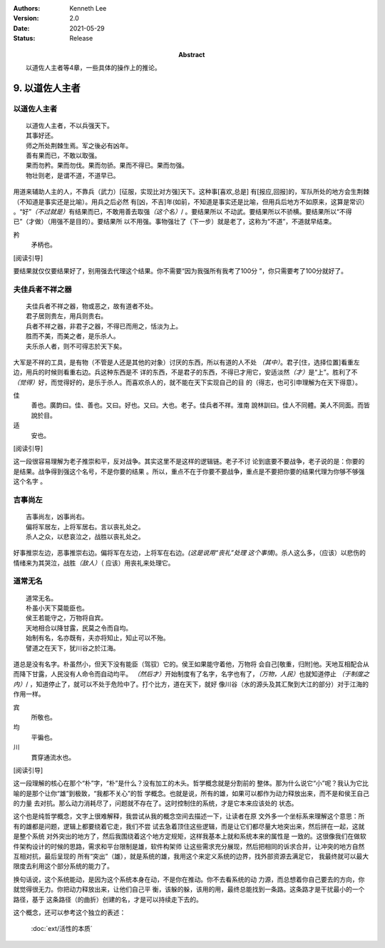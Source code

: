 .. Kenneth Lee 版权所有 2017-2020

:Authors: Kenneth Lee
:Version: 2.0
:Date: 2021-05-29
:Status: Release
:Abstract: 以道佐人主者等4章，一些具体的操作上的推论。

9. 以道佐人主者
****************


以道佐人主者
============
::

        以道佐人主者，不以兵强天下。
        其事好还。
        师之所处荆棘生焉。军之後必有凶年。
        善有果而已，不敢以取强。
        果而勿矜。果而勿伐。果而勿骄。果而不得已。果而勿强。
        物壮则老，是谓不道，不道早已。

用道来辅助人主的人，不靠兵（武力）[征服，实现比对方强]天下。这种事[喜欢,总是]
有[报应,回报]的，军队所处的地方会生荆棘（不知道是事实还是比喻）。用兵之后必然
有[凶，不吉]年(如前，不知道是事实还是比喻，但用兵后地方不如原来，这算是常识）
。“好”\ *（不过就是）*\ 有结果而已，不敢用善去取强\ *（这个名）*/ 。要结果所以
不动武。要结果所以不骄横。要结果所以“不得已”（才做）（用强不是目的）。要结果所
以不用强。事物强壮了（下一步）就是老了，这称为“不道”，不道就早结束。

矜
        矛柄也。

[阅读引导]

要结果就仅仅要结果好了，别用强去代理这个结果。你不需要“因为我强所有我考了100分
”，你只需要考了100分就好了。


夫佳兵者不祥之器
================
::

        夫佳兵者不祥之器，物或恶之，故有道者不处。
        君子居则贵左，用兵则贵右。
        兵者不祥之器，非君子之器，不得已而用之，恬淡为上。
        胜而不美，而美之者，是乐杀人。
        夫乐杀人者，则不可得志於天下矣。

大军是不祥的工具，是有物（不管是人还是其他的对象）讨厌的东西，所以有道的人不处
*（其中）*\ 。君子[住，选择位置]看重左边，用兵的时候则看重右边。兵这种东西是不
详的东西，不是君子的东西，不得已才用它，安适淡然\ *（才）*\ 是“上”。胜利了不\
*（觉得）*\ 好，而觉得好的，是乐于杀人。而喜欢杀人的，就不能在天下实现自己的目
的（得志，也可引申理解为在天下得意）。

佳
        善也。廣韵曰。佳、善也。又曰。好也。又曰。大也。老子。佳兵者不祥。淮南
        說林訓曰。佳人不同體。美人不同面。而皆說於目。

适
        安也。

[阅读引导]

这一段很容易理解为老子推崇和平，反对战争。其实这里不是这样的逻辑链。老子不讨
论到底要不要战争，老子说的是：你要的是结果。战争得到强这个名号，不是你要的结果
。所以，重点不在于你要不要战争，重点是不要把你要的结果代理为你够不够强这个名字
。


吉事尚左
=========
::

        吉事尚左，凶事尚右。
        偏将军居左，上将军居右。言以丧礼处之。
        杀人之众，以悲哀泣之，战胜以丧礼处之。

好事推崇左边，恶事推崇右边。偏将军在左边，上将军在右边。\ *(这是说用“丧礼”处理
这个事情)*\ 。杀人这么多，（应该）以悲伤的情绪来为其哭泣，战胜\ *（敌人）*\ （
应该）用丧礼来处理它。

道常无名
========
::

        道常无名。
        朴虽小天下莫能臣也。
        侯王若能守之，万物将自宾。
        天地相合以降甘露，民莫之令而自均。
        始制有名，名亦既有，夫亦将知止，知止可以不殆。
        譬道之在天下，犹川谷之於江海。

道总是没有名字。朴虽然小，但天下没有能臣（驾驭）它的。侯王如果能守着他，万物将
会自己[敬重，归附]他。天地互相配合从而降下甘露，人民没有人命令而自动均平。
*（然后才）*\ 开始制度有了名字，名字也有了，\ *（万物，人民）*\ 也就知道停止
*（于制度之内）*/ ，知道停止了，就可以不处于危险中了。打个比方，道在天下，就好
像川谷（水的源头及其汇聚到大江的部分）对于江海的作用一样。

宾
        所敬也。

均
        平徧也。

川
        貫穿通流水也。

[阅读引导]

这一段理解的核心在那个“朴”字，“朴”是什么？没有加工的木头。哲学概念就是分割前的
整体。那为什么说它“小”呢？我认为它比喻的是那个让你“雄”到极致，“我都不关心”的哲
学概念。也就是说，所有的雄，如果可以都作为动力释放出来，而不是和侯王自己的力量
去对抗。那么动力消耗尽了，问题就不存在了。这时控制住的系统，才是它本来应该处的
状态。

这个也是纯哲学概念，文字上很难解释，我尝试从我的概念空间去描述一下，让读者在原
文外多一个坐标系来理解这个意思：所有的雄都是问题，逻辑上都要绕着它走，我们不尝
试去急着顶住这些逻辑，而是让它们都尽量大地突出来，然后拼在一起，这就是整个系统
对外突出的地方了，然后我围绕着这个地方定规矩，这样我基本上就和系统本来的属性是
一致的。这很像我们在做软件架构设计的时候的思路，需求和平台限制是雄，软件构架师
让这些需求充分展现，然后把相同的诉求合并，让冲突的地方自然互相对抗，最后呈现的
所有“突出”（雄），就是系统的雄，我用这个来定义系统的边界，找外部资源去满足它，
我最终就可以最大限度去利用这个部分系统的能力了。

换句话说，这个系统能动，是因为这个系统本身在动，不是你在推动。你不去看系统的动
力源，而总想着你自己要去的方向，你就觉得很无力。你把动力释放出来，让他们自己平
衡，该躲的躲，该用的用，最终总能找到一条路。这条路才是干扰最小的一个路径，基于
这条路径（的曲折）创建的名，才是可以持续走下去的。

这个概念，还可以参考这个独立的表述：

        :doc:`ext/活性的本质`

.. vim: tw=78 fo+=mM
